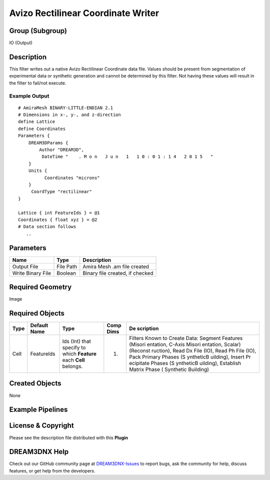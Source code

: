 ===================================
Avizo Rectilinear Coordinate Writer
===================================


Group (Subgroup)
================

IO (Output)

Description
===========

This filter writes out a native Avizo Rectilinear Coordinate data file. Values should be present from segmentation of
experimental data or synthetic generation and cannot be determined by this filter. Not having these values will result
in the filter to fail/not execute.

Example Output
--------------

::

   # AmiraMesh BINARY-LITTLE-ENDIAN 2.1
   # Dimensions in x-, y-, and z-direction
   define Lattice
   define Coordinates
   Parameters {
       DREAM3DParams {
           Author "DREAM3D",
            DateTime "    . M o n   J u n   1   1 0 : 0 1 : 1 4   2 0 1 5   "     
       }
       Units {
             Coordinates "microns"
       }
        CoordType "rectilinear"
   }
        
   Lattice { int FeatureIds } = @1
   Coordinates { float xyz } = @2
   # Data section follows
      .. 

Parameters
==========

================= ========= ===============================
Name              Type      Description
================= ========= ===============================
Output File       File Path Amira Mesh .am file created
Write Binary File Boolean   Binary file created, if checked
================= ========= ===============================

Required Geometry
=================

Image

Required Objects
================

+--------------+----------------------------------+--------------------------------+---------------------+-----------+
| Type         | Default Name                     | Type                           | Comp Dims           | De        |
|              |                                  |                                |                     | scription |
+==============+==================================+================================+=====================+===========+
| Cell         | FeatureIds                       | Ids (Int) that specify to      | (1)                 | Filters   |
|              |                                  | which **Feature** each         |                     | Known to  |
|              |                                  | **Cell** belongs.              |                     | Create    |
|              |                                  |                                |                     | Data:     |
|              |                                  |                                |                     | Segment   |
|              |                                  |                                |                     | Features  |
|              |                                  |                                |                     | (Misori   |
|              |                                  |                                |                     | entation, |
|              |                                  |                                |                     | C-Axis    |
|              |                                  |                                |                     | Misori    |
|              |                                  |                                |                     | entation, |
|              |                                  |                                |                     | Scalar)   |
|              |                                  |                                |                     | (Reconst  |
|              |                                  |                                |                     | ruction), |
|              |                                  |                                |                     | Read Dx   |
|              |                                  |                                |                     | File      |
|              |                                  |                                |                     | (IO),     |
|              |                                  |                                |                     | Read Ph   |
|              |                                  |                                |                     | File      |
|              |                                  |                                |                     | (IO),     |
|              |                                  |                                |                     | Pack      |
|              |                                  |                                |                     | Primary   |
|              |                                  |                                |                     | Phases    |
|              |                                  |                                |                     | (S        |
|              |                                  |                                |                     | yntheticB |
|              |                                  |                                |                     | uilding), |
|              |                                  |                                |                     | Insert    |
|              |                                  |                                |                     | Pr        |
|              |                                  |                                |                     | ecipitate |
|              |                                  |                                |                     | Phases    |
|              |                                  |                                |                     | (S        |
|              |                                  |                                |                     | yntheticB |
|              |                                  |                                |                     | uilding), |
|              |                                  |                                |                     | Establish |
|              |                                  |                                |                     | Matrix    |
|              |                                  |                                |                     | Phase     |
|              |                                  |                                |                     | (         |
|              |                                  |                                |                     | Synthetic |
|              |                                  |                                |                     | Building) |
+--------------+----------------------------------+--------------------------------+---------------------+-----------+

Created Objects
===============

None

Example Pipelines
=================

License & Copyright
===================

Please see the description file distributed with this **Plugin**

DREAM3DNX Help
==============

Check out our GitHub community page at `DREAM3DNX-Issues <https://github.com/BlueQuartzSoftware/DREAM3DNX-Issues>`__ to
report bugs, ask the community for help, discuss features, or get help from the developers.
